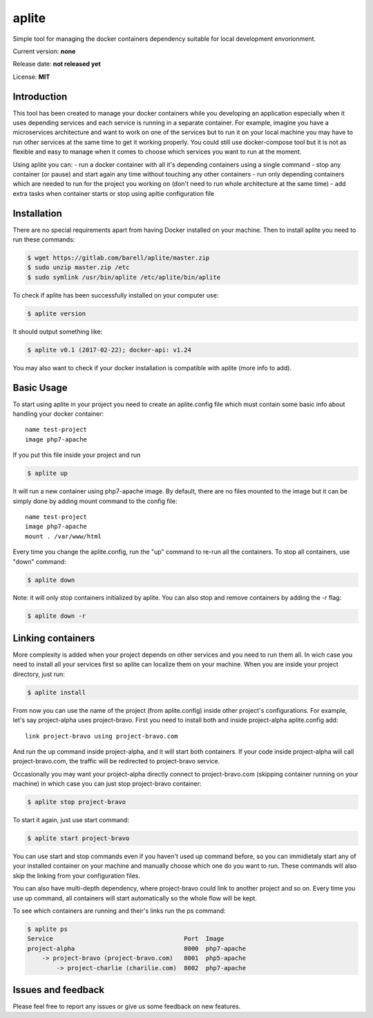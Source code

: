 aplite
======

Simple tool for managing the docker containers dependency suitable for
local development envorionment.

Current version: **none**

Release date: **not released yet**

License: **MIT**

Introduction
~~~~~~~~~~~~

This tool has been created to manage your docker containers while you
developing an application especially when it uses depending services and
each service is running in a separate container. For example, imagine
you have a microservices architecture and want to work on one of the
services but to run it on your local machine you may have to run other
services at the same time to get it working properly. You could still
use docker-compose tool but it is not as flexible and easy to manage
when it comes to choose which services you want to run at the moment.

Using aplite you can: - run a docker container with all it's depending
containers using a single command - stop any container (or pause) and
start again any time without touching any other containers - run only
depending containers which are needed to run for the project you working
on (don't need to run whole architecture at the same time) - add extra
tasks when container starts or stop using apltie configuration file

Installation
~~~~~~~~~~~~

There are no special requirements apart from having Docker installed on
your machine. Then to install aplite you need to run these commands:

.. code:: sh

    $ wget https://gitlab.com/barell/aplite/master.zip
    $ sudo unzip master.zip /etc
    $ sudo symlink /usr/bin/aplite /etc/aplite/bin/aplite

To check if aplite has been successfully installed on your computer use:

.. code:: sh

    $ aplite version

It should output something like:

.. code:: sh

    $ aplite v0.1 (2017-02-22); docker-api: v1.24

You may also want to check if your docker installation is compatible
with aplite (more info to add).

Basic Usage
~~~~~~~~~~~

To start using aplite in your project you need to create an
aplite.config file which must contain some basic info about handling
your docker container:

::

    name test-project
    image php7-apache

If you put this file inside your project and run

.. code:: sh

    $ aplite up

It will run a new container using php7-apache image. By default, there
are no files mounted to the image but it can be simply done by adding
mount command to the config file:

::

    name test-project
    image php7-apache
    mount . /var/www/html

Every time you change the aplite.config, run the "up" command to re-run
all the containers. To stop all containers, use "down" command:

.. code:: sh

    $ aplite down

Note: it will only stop containers initialized by aplite. You can also
stop and remove containers by adding the -r flag:

.. code:: sh

    $ aplite down -r

Linking containers
~~~~~~~~~~~~~~~~~~

More complexity is added when your project depends on other services and
you need to run them all. In wich case you need to install all your
services first so aplite can localize them on your machine. When you are
inside your project directory, just run:

.. code:: sh

    $ aplite install

From now you can use the name of the project (from aplite.config) inside
other project's configurations. For example, let's say project-alpha
uses project-bravo. First you need to install both and inside
project-alpha aplite.config add:

::

    link project-bravo using project-bravo.com

And run the up command inside project-alpha, and it will start both
containers. If your code inside project-alpha will call
project-bravo.com, the traffic will be redirected to project-bravo
service.

Occasionally you may want your project-alpha directly connect to
project-bravo.com (skipping container running on your machine) in which
case you can just stop project-bravo container:

.. code:: sh

    $ aplite stop project-bravo

To start it again, just use start command:

.. code:: sh

    $ aplite start project-bravo

You can use start and stop commands even if you haven't used up command
before, so you can immidietaly start any of your installed container on
your machine and manually choose which one do you want to run. These
commands will also skip the linking from your configuration files.

You can also have multi-depth dependency, where project-bravo could link
to another project and so on. Every time you use up command, all
containers will start automatically so the whole flow will be kept.

To see which containers are running and their's links run the ps
command:

.. code:: sh

    $ aplite ps
    Service                                    Port  Image
    project-alpha                              8000  php7-apache
        -> project-bravo (project-bravo.com)   8001  php5-apache
            -> project-charlie (charilie.com)  8002  php7-apache

Issues and feedback
~~~~~~~~~~~~~~~~~~~

Please feel free to report any issues or give us some feedback on new
features.